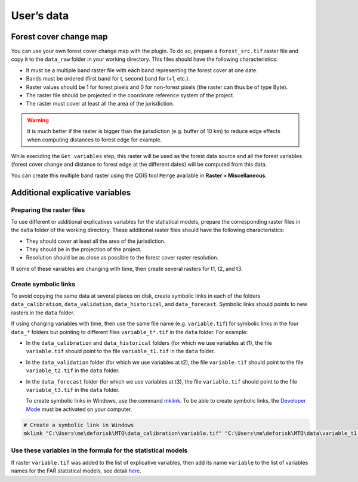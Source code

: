 ===========
User’s data
===========


..
    This case_study.rst file is automatically generated. Please do not
    modify it. If you want to make changes to this file, modify the
    case_study.org source file directly.

Forest cover change map
-----------------------

You can use your own forest cover change map with the plugin. To do so, prepare a ``forest_src.tif`` raster file and copy it to the ``data_raw`` folder in your working directory. This files should have the following characteristics:

- It must be a multiple band raster file with each band representing the forest cover at one date.

- Bands must be ordered (first band for t, second band for t+1, etc.).

- Raster values should be 1 for forest pixels and 0 for non-forest pixels (the raster can thus be of type Byte).

- The raster file should be projected in the coordinate reference system of the project.

- The raster must cover at least all the area of the jurisdiction.

.. warning::
    It is much better if the raster is bigger than the jurisdiction (e.g. buffer of 10 km) to reduce edge effects when computing distances to forest edge for example.

While executing the ``Get variables`` step, this raster will be used as the forest data source and all the forest variables (forest cover change and distance to forest edge at the different dates) will be computed from this data.

You can create this multiple band raster using the QGIS tool ``Merge`` available in **Raster > Miscellaneous**.

Additional explicative variables
--------------------------------

Preparing the raster files
^^^^^^^^^^^^^^^^^^^^^^^^^^

To use different or additional explicatives variables for the statistical models, prepare the corresponding raster files in the ``data`` folder of the working directory. These additional raster files should have the following characteristics:

- They should cover at least all the area of the jurisdiction.

- They should be in the projection of the project.

- Resolution should be as close as possible to the forest cover raster resolution.

If some of these variables are changing with time, then create several rasters for t1, t2, and t3.

Create symbolic links
^^^^^^^^^^^^^^^^^^^^^

To avoid copying the same data at several places on disk, create symbolic links in each of the folders ``data_calibration``, ``data_validation``, ``data_historical``, and ``data_forecast``. Symbolic links should points to new rasters in the ``data`` folder.

If using changing variables with time, then use the same file name (e.g. ``variable.tif``) for symbolic links in the four ``data_*`` folders but pointing to different files ``variable_t*.tif`` in the ``data`` folder. For example:

- In the ``data_calibration`` and ``data_historical`` folders (for which we use variables at t1), the file ``variable.tif`` should point to the file ``variable_t1.tif`` in the ``data`` folder.

- In the ``data_validation`` folder (for which we use variables at t2), the file ``variable.tif`` should point to the file ``variable_t2.tif`` in the ``data`` folder.

- In the ``data_forecast`` folder (for which we use variables at t3), the file ``variable.tif`` should point to the file ``variable_t3.tif`` in the ``data`` folder.

  To create symbolic links in Windows, use the command `mklink <https://learn.microsoft.com/en-us/windows-server/administration/windows-commands/mklink>`_. To be able to create symbolic links, the `Developer Mode <https://learn.microsoft.com/en-us/windows/apps/get-started/enable-your-device-for-development>`_ must be activated on your computer.

.. code:: shell

    # Create a symbolic link in Windows
    mklink "C:\Users\me\deforisk\MTQ\data_calibration\variable.tif" "C:\Users\me\deforisk\MTQ\data\variable_t1.tif"

Use these variables in the formula for the statistical models
^^^^^^^^^^^^^^^^^^^^^^^^^^^^^^^^^^^^^^^^^^^^^^^^^^^^^^^^^^^^^

If raster ``variable.tif`` was added to the list of explicative variables, then add its name ``variable`` to the list of variables names for the FAR statistical models, see detail `here <../plugin_api.html#fit-models-to-data>`_.
